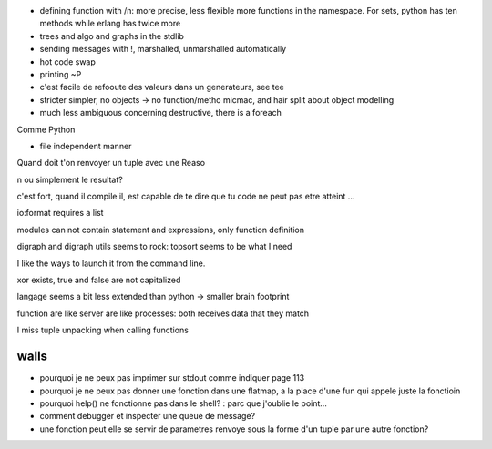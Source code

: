 - defining function with /n: more precise, less flexible more
  functions in the namespace. For sets, python has ten methods while
  erlang has twice more

- trees and algo and graphs in the stdlib

- sending messages with !, marshalled, unmarshalled automatically

- hot code swap

- printing ~P

- c'est facile de refooute des valeurs dans un generateurs, see tee

- stricter simpler, no objects -> no function/metho micmac, and hair
  split about object modelling

- much less ambiguous concerning destructive, there is a foreach

Comme Python

- file independent manner

Quand doit t'on renvoyer un tuple avec une Reaso

n ou simplement le
resultat?

c'est fort, quand il compile il, est capable de te dire que tu code ne
peut pas etre atteint ...

io:format requires a list

modules can not contain statement and expressions, only function definition

digraph and digraph utils seems to rock: topsort seems to be what I need

I like the ways to launch it from the command line.

xor exists, true and false are not capitalized

langage seems a bit less extended than python -> smaller brain footprint

function are like server are like processes: both receives data that they match

I miss tuple unpacking when calling functions

walls
=====

- pourquoi je ne peux pas imprimer sur stdout comme indiquer page 113

- pourquoi je ne peux pas donner une fonction dans une flatmap, a
  la place d'une fun qui appele juste la fonctioin

- pourquoi help() ne fonctionne pas dans le shell? : parc que j'oublie le point...

- comment debugger et inspecter une queue de message?

- une fonction peut elle se servir de parametres renvoye sous la forme
  d'un tuple par une autre fonction?
